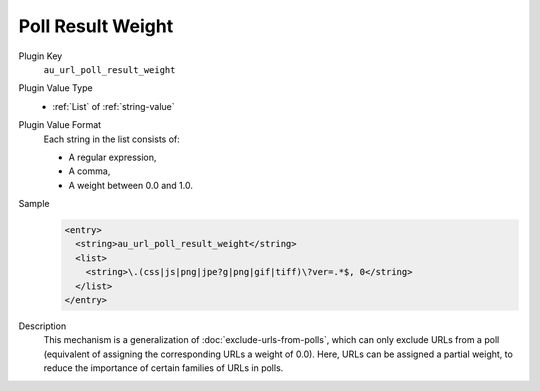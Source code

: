 ==================
Poll Result Weight
==================

Plugin Key
   ``au_url_poll_result_weight``

Plugin Value Type
   *  :ref:`List` of :ref:`string-value`

Plugin Value Format
   Each string in the list consists of:

   *  A regular expression,
   *  A comma,
   *  A weight between 0.0 and 1.0.

Sample
   .. code-block:: xml

        <entry>
          <string>au_url_poll_result_weight</string>
          <list>
            <string>\.(css|js|png|jpe?g|png|gif|tiff)\?ver=.*$, 0</string>
          </list>
        </entry>

Description
   This mechanism is a generalization of :doc:`exclude-urls-from-polls`, which can only exclude URLs from a poll (equivalent of assigning the corresponding URLs a weight of 0.0). Here, URLs can be assigned a partial weight, to reduce the importance of certain families of URLs in polls.

